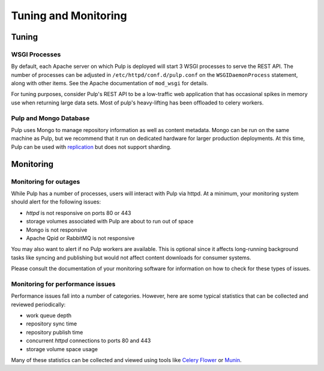 Tuning and Monitoring
======================

Tuning
------

WSGI Processes
^^^^^^^^^^^^^^

By default, each Apache server on which Pulp is deployed will start 3 WSGI
processes to serve the REST API. The number of processes can be adjusted in
``/etc/httpd/conf.d/pulp.conf`` on the ``WSGIDaemonProcess`` statement, along
with other items. See the Apache documentation of ``mod_wsgi`` for details.

For tuning purposes, consider Pulp's REST API to be a low-traffic web
application that has occasional spikes in memory use when returning large data
sets. Most of pulp's heavy-lifting has been offloaded to celery workers.

Pulp and Mongo Database
^^^^^^^^^^^^^^^^^^^^^^^
Pulp uses Mongo to manage repository information as well as content metadata.
Mongo can be run on the same machine as Pulp, but we recommend that it run on
dedicated hardware for larger production deployments. At this time, Pulp can be
used with `replication <http://docs.mongodb.org/manual/replication/>`_ but does
not support sharding.


Monitoring
----------

Monitoring for outages
^^^^^^^^^^^^^^^^^^^^^^

While Pulp has a number of processes, users will interact with Pulp via httpd.
At a minimum, your monitoring system should alert for the following issues:

* `httpd` is not responsive on ports 80 or 443

* storage volumes associated with Pulp are about to run out of space

* Mongo is not responsive

* Apache Qpid or RabbitMQ is not responsive

You may also want to alert if no Pulp workers are available. This is optional
since it affects long-running background tasks like syncing and publishing but
would not affect content downloads for consumer systems.

Please consult the documentation of your monitoring software for information on
how to check for these types of issues.

Monitoring for performance issues
^^^^^^^^^^^^^^^^^^^^^^^^^^^^^^^^^

Performance issues fall into a number of categories. However, here are some
typical statistics that can be collected and reviewed periodically:

* work queue depth

* repository sync time

* repository publish time

* concurrent `httpd` connections to ports 80 and 443

* storage volume space usage

Many of these statistics can be collected and viewed using tools like `Celery
Flower <https://pypi.python.org/pypi/flower/>`_ or `Munin
<http://munin-monitoring.org/>`_.
